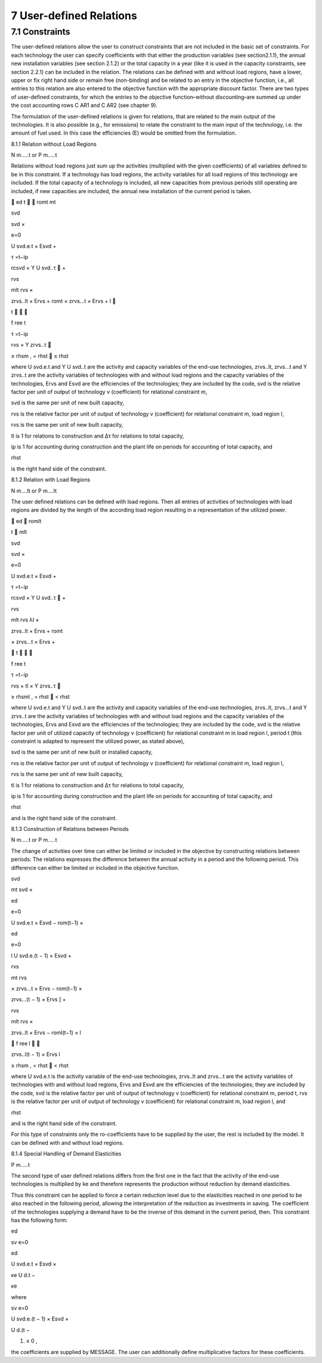 7 User-defined Relations
=======================

7.1 	Constraints
------------------

The user-defined relations allow the user to construct constraints that are not included in the basic set of constraints. For each technology  the user can specify coefficients with that either the production variables (see section2.1.1),  the annual new installation variables  (see section
2.1.2) or the total capacity in a year (like it is used in the capacity constraints, see section
2.2.1) can be included in the relation. The relations can be defined with and without load regions, have a lower, upper or fix right hand side or remain free (non-binding) and be related to an entry in the objective function, i.e., all entries to this relation are also entered to the objective function with the appropriate discount factor. There are two types of user-defined constraints, for which the entries to the objective function–without discounting–are summed up under the cost accounting rows C AR1 and C AR2 (see chapter 9).

The formulation of the user-defined relations is given for relations, that are related to the main output of the technologies. It is also possible (e.g., for emissions) to relate the constraint to the main input of the technology, i.e. the amount of fuel used. In this case the efficiencies (E) would be omitted from the formulation.


8.1.1 	Relation without  Load Regions

N m.....t or P m.....t


Relations without load regions just sum up the activities (multiplied with the given coefficients) of all variables defined to be in this constraint. If a technology has load regions, the activity variables for all load regions of this technology are included. If the total capacity of a technology is included, all new capacities from previous periods still operating are included, if new capacities are included, the annual new installation of the current period is taken.

	ed	t	
 romt	mt
 

svd
 
svd  ×
 

e=0
 
U svd.e.t × Esvd   +
 

τ =t−ip
 
rcsvd   × Y U svd..τ  +
 




 


rvs
 
mlt
rvs   ×
 
zrvs..lt  × Ervs   +  romt    × zrvs...t  × Ervs  +
l

 
t		

 
f ree
t
 

τ =t−ip
 
rvs   × Y zrvs..τ 
 
≥ rhsm  ,
= rhst
   ≤ rhst
 




where
U svd.e.t	and Y U svd..t are the activity and capacity variables of the end-use technologies,
zrvs..lt,	zrvs...t and Y zrvs..t are the activity variables of technologies with and without load regions and the capacity variables of the technologies,
Ervs	and Esvd  are the efficiencies of the technologies; they are included by the code,
svd	is the relative factor per unit of output of technology v (coefficient) for relational constraint m,

svd	is the same per unit of new built capacity,

rvs	is the relative factor per unit of output of technology v (coefficient) for relational constraint m, load region l,

rvs	is the same per unit of new built capacity,

tl	is 1 for relations to construction and ∆τ for relations to total capacity,

ip 	is 1 for accounting during construction and
the plant life on periods for accounting of total capacity, and

 
rhst
 
is the right hand side of the constraint.
 


8.1.2 	Relation with Load Regions

N m....lt or P m....lt


The user defined relations can be defined with load regions. Then all entries of activities of technologies with load regions are divided by the length of the according load region resulting in a representation of the utilized power.


 
	ed
 romlt
 
t	
mlt
 

svd
 
svd  ×
 

e=0
 
U svd.e.t × Esvd   +
 

τ =t−ip
 
rcsvd   × Y U svd..τ  +
 

 


rvs
 
mlt rvs
λl 	×
 

zrvs..lt  × Ervs   +  romt
 

× zrvs...t  × Ervs  +
 



 

t		

 
f ree
t
 

τ =t−ip
 
rvs   × tl × Y zrvs..τ 
 
≥ rhsml  ,
= rhst
   < rhst
 




where
U svd.e.t	and Y U svd..t are the activity and capacity variables of the end-use technologies,
zrvs..lt,	zrvs...t and Y zrvs..t are the activity variables of technologies with and without load regions and the capacity variables of the technologies,
Ervs	and Esvd  are the efficiencies of the technologies; they are included by the code,
svd	is the relative factor per unit of utilized capacity of technology v (coefficient) for relational constraint m in load region l, period t (this constraint is adapted to
represent the utilized power, as stated above),

svd	is the same per unit of new built or installed capacity,

rvs	is the relative factor per unit of output of technology v (coefficient) for relational constraint m, load region l,

rvs	is the same per unit of new built capacity,

tl	is 1 for relations to construction and ∆τ for relations to total capacity,

ip 	is 1 for accounting during construction and
the plant life on periods for accounting of total capacity, and

 
rhst
 
and is the right hand side of the constraint.
 



8.1.3 	Construction of Relations between Periods


N m.....t or P m.....t


The change of activities over time can either be limited or included in the objective by constructing relations between periods: The relations expresses the difference between the annual activity in a period and the following period. This difference can either be limited or included in the objective function.


 



svd
 

mt
svd  ×
 
ed

e=0
 

U svd.e.t × Esvd   − rom(t−1)  ×
 

 
ed

e=0
 
l
U svd.e.(t − 1) × Esvd	+
 



rvs
 
\ 	mt rvs
 

× zrvs...t  × Ervs   − rom(t−1)  ×
 




 
zrvs...(t − 1) × Ervs  ] +
 


rvs
 
mlt
rvs   ×
 
zrvs..lt  × Ervs   − roml(t−1)  ×
l
 
   f ree
l 

 
zrvs..l(t − 1) × Ervs l
 
≥ rhsm  ,
= rhst
   < rhst
 



where
U svd.e.t	is the activity variable of the end-use technologies,
zrvs..lt	and zrvs...t are the activity  variables of technologies with and without load regions,
Ervs	and Esvd  are the efficiencies of the technologies; they are included by the code,
svd	is the relative factor per unit of output of technology v (coefficient) for relational constraint m, period t,
rvs	is the relative factor per unit of output of technology v (coefficient) for relational constraint m, load region l, and
 
rhst
 
and is the right hand side of the constraint.
 



For this type of constraints only the ro-coefficients have to be supplied by the user, the rest is included by the model. It can be defined with and without load regions.


8.1.4 	Special Handling of Demand Elasticities

P m.....t


The second type of user defined relations differs from the first one in the fact that the activity of the end-use technologies is multiplied by ke and therefore represents the production without reduction by demand elasticities.

Thus this constraint can be applied to force a certain reduction level due to the elasticities reached in one period to be also reached in the following period, allowing the interpretation of the reduction as investments  in saving. The coefficient of the technologies supplying a demand have to be the inverse of this demand in the current period, then. This constraint has the following form:
 
ed

sv	e=0

ed
 

U svd.e.t × Esvd   ×
 

κe
U d.t  −

κe
 


where
 

sv	e=0
 
U svd.e.(t − 1) × Esvd   ×
 
U d.(t −
 
1)   ≤ 0 ,
 

the coefficients are supplied by MESSAGE. The user can additionally define multiplicative factors for these coefficients.
 




